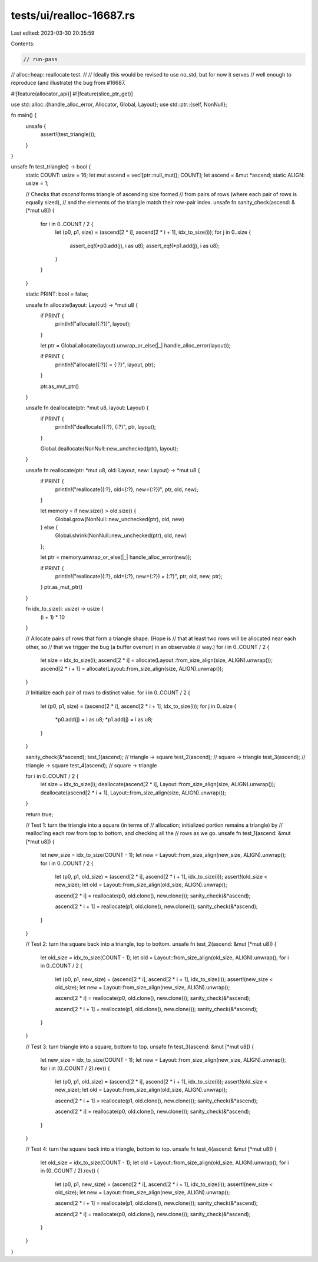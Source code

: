tests/ui/realloc-16687.rs
=========================

Last edited: 2023-03-30 20:35:59

Contents:

.. code-block:: rs

    // run-pass
// alloc::heap::reallocate test.
//
// Ideally this would be revised to use no_std, but for now it serves
// well enough to reproduce (and illustrate) the bug from #16687.

#![feature(allocator_api)]
#![feature(slice_ptr_get)]

use std::alloc::{handle_alloc_error, Allocator, Global, Layout};
use std::ptr::{self, NonNull};

fn main() {
    unsafe {
        assert!(test_triangle());
    }
}

unsafe fn test_triangle() -> bool {
    static COUNT: usize = 16;
    let mut ascend = vec![ptr::null_mut(); COUNT];
    let ascend = &mut *ascend;
    static ALIGN: usize = 1;

    // Checks that `ascend` forms triangle of ascending size formed
    // from pairs of rows (where each pair of rows is equally sized),
    // and the elements of the triangle match their row-pair index.
    unsafe fn sanity_check(ascend: &[*mut u8]) {
        for i in 0..COUNT / 2 {
            let (p0, p1, size) = (ascend[2 * i], ascend[2 * i + 1], idx_to_size(i));
            for j in 0..size {
                assert_eq!(*p0.add(j), i as u8);
                assert_eq!(*p1.add(j), i as u8);
            }
        }
    }

    static PRINT: bool = false;

    unsafe fn allocate(layout: Layout) -> *mut u8 {
        if PRINT {
            println!("allocate({:?})", layout);
        }

        let ptr = Global.allocate(layout).unwrap_or_else(|_| handle_alloc_error(layout));

        if PRINT {
            println!("allocate({:?}) = {:?}", layout, ptr);
        }

        ptr.as_mut_ptr()
    }

    unsafe fn deallocate(ptr: *mut u8, layout: Layout) {
        if PRINT {
            println!("deallocate({:?}, {:?}", ptr, layout);
        }

        Global.deallocate(NonNull::new_unchecked(ptr), layout);
    }

    unsafe fn reallocate(ptr: *mut u8, old: Layout, new: Layout) -> *mut u8 {
        if PRINT {
            println!("reallocate({:?}, old={:?}, new={:?})", ptr, old, new);
        }

        let memory = if new.size() > old.size() {
            Global.grow(NonNull::new_unchecked(ptr), old, new)
        } else {
            Global.shrink(NonNull::new_unchecked(ptr), old, new)
        };

        let ptr = memory.unwrap_or_else(|_| handle_alloc_error(new));

        if PRINT {
            println!("reallocate({:?}, old={:?}, new={:?}) = {:?}", ptr, old, new, ptr);
        }
        ptr.as_mut_ptr()
    }

    fn idx_to_size(i: usize) -> usize {
        (i + 1) * 10
    }

    // Allocate pairs of rows that form a triangle shape.  (Hope is
    // that at least two rows will be allocated near each other, so
    // that we trigger the bug (a buffer overrun) in an observable
    // way.)
    for i in 0..COUNT / 2 {
        let size = idx_to_size(i);
        ascend[2 * i] = allocate(Layout::from_size_align(size, ALIGN).unwrap());
        ascend[2 * i + 1] = allocate(Layout::from_size_align(size, ALIGN).unwrap());
    }

    // Initialize each pair of rows to distinct value.
    for i in 0..COUNT / 2 {
        let (p0, p1, size) = (ascend[2 * i], ascend[2 * i + 1], idx_to_size(i));
        for j in 0..size {
            *p0.add(j) = i as u8;
            *p1.add(j) = i as u8;
        }
    }

    sanity_check(&*ascend);
    test_1(ascend); // triangle -> square
    test_2(ascend); // square -> triangle
    test_3(ascend); // triangle -> square
    test_4(ascend); // square -> triangle

    for i in 0..COUNT / 2 {
        let size = idx_to_size(i);
        deallocate(ascend[2 * i], Layout::from_size_align(size, ALIGN).unwrap());
        deallocate(ascend[2 * i + 1], Layout::from_size_align(size, ALIGN).unwrap());
    }

    return true;

    // Test 1: turn the triangle into a square (in terms of
    // allocation; initialized portion remains a triangle) by
    // realloc'ing each row from top to bottom, and checking all the
    // rows as we go.
    unsafe fn test_1(ascend: &mut [*mut u8]) {
        let new_size = idx_to_size(COUNT - 1);
        let new = Layout::from_size_align(new_size, ALIGN).unwrap();
        for i in 0..COUNT / 2 {
            let (p0, p1, old_size) = (ascend[2 * i], ascend[2 * i + 1], idx_to_size(i));
            assert!(old_size < new_size);
            let old = Layout::from_size_align(old_size, ALIGN).unwrap();

            ascend[2 * i] = reallocate(p0, old.clone(), new.clone());
            sanity_check(&*ascend);

            ascend[2 * i + 1] = reallocate(p1, old.clone(), new.clone());
            sanity_check(&*ascend);
        }
    }

    // Test 2: turn the square back into a triangle, top to bottom.
    unsafe fn test_2(ascend: &mut [*mut u8]) {
        let old_size = idx_to_size(COUNT - 1);
        let old = Layout::from_size_align(old_size, ALIGN).unwrap();
        for i in 0..COUNT / 2 {
            let (p0, p1, new_size) = (ascend[2 * i], ascend[2 * i + 1], idx_to_size(i));
            assert!(new_size < old_size);
            let new = Layout::from_size_align(new_size, ALIGN).unwrap();

            ascend[2 * i] = reallocate(p0, old.clone(), new.clone());
            sanity_check(&*ascend);

            ascend[2 * i + 1] = reallocate(p1, old.clone(), new.clone());
            sanity_check(&*ascend);
        }
    }

    // Test 3: turn triangle into a square, bottom to top.
    unsafe fn test_3(ascend: &mut [*mut u8]) {
        let new_size = idx_to_size(COUNT - 1);
        let new = Layout::from_size_align(new_size, ALIGN).unwrap();
        for i in (0..COUNT / 2).rev() {
            let (p0, p1, old_size) = (ascend[2 * i], ascend[2 * i + 1], idx_to_size(i));
            assert!(old_size < new_size);
            let old = Layout::from_size_align(old_size, ALIGN).unwrap();

            ascend[2 * i + 1] = reallocate(p1, old.clone(), new.clone());
            sanity_check(&*ascend);

            ascend[2 * i] = reallocate(p0, old.clone(), new.clone());
            sanity_check(&*ascend);
        }
    }

    // Test 4: turn the square back into a triangle, bottom to top.
    unsafe fn test_4(ascend: &mut [*mut u8]) {
        let old_size = idx_to_size(COUNT - 1);
        let old = Layout::from_size_align(old_size, ALIGN).unwrap();
        for i in (0..COUNT / 2).rev() {
            let (p0, p1, new_size) = (ascend[2 * i], ascend[2 * i + 1], idx_to_size(i));
            assert!(new_size < old_size);
            let new = Layout::from_size_align(new_size, ALIGN).unwrap();

            ascend[2 * i + 1] = reallocate(p1, old.clone(), new.clone());
            sanity_check(&*ascend);

            ascend[2 * i] = reallocate(p0, old.clone(), new.clone());
            sanity_check(&*ascend);
        }
    }
}



